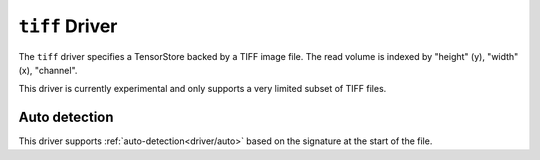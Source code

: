 .. _driver/tiff:

``tiff`` Driver
=====================

The ``tiff`` driver specifies a TensorStore backed by a TIFF image file.
The read volume is indexed by "height" (y), "width" (x), "channel".

This driver is currently experimental and only supports a very limited subset
of TIFF files.


.. json:schema:: driver/tiff

.. json:schema:: TensorStoreUrl/tiff

Auto detection
--------------

This driver supports :ref:`auto-detection<driver/auto>` based on the
signature at the start of the file.
